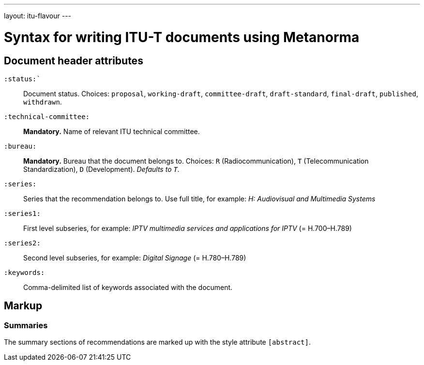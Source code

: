 ---
layout: itu-flavour
---

= Syntax for writing ITU-T documents using Metanorma

== Document header attributes

`:status:``::
Document status. Choices: `proposal`,
`working-draft`, `committee-draft`, `draft-standard`, `final-draft`,
`published`, `withdrawn`.

`:technical-committee:`::
*Mandatory.* Name of relevant ITU technical committee.

`:bureau:`::
*Mandatory.*
Bureau that the document belongs to. Choices: `R` (Radiocommunication),
`T` (Telecommunication Standardization), `D` (Development).
_Defaults to `T`._

`:series:`::
Series that the recommendation belongs to. Use full title, for example:
_H: Audiovisual and Multimedia Systems_

`:series1:`::
First level subseries, for example: _IPTV multimedia services and applications for IPTV_
(= H.700&ndash;H.789)

`:series2:`::
Second level subseries, for example: _Digital Signage_
(= H.780&ndash;H.789)

`:keywords:`::
Comma-delimited list of keywords associated with the document.

== Markup

=== Summaries

The summary sections of recommendations are marked up with the style attribute `[abstract]`.
